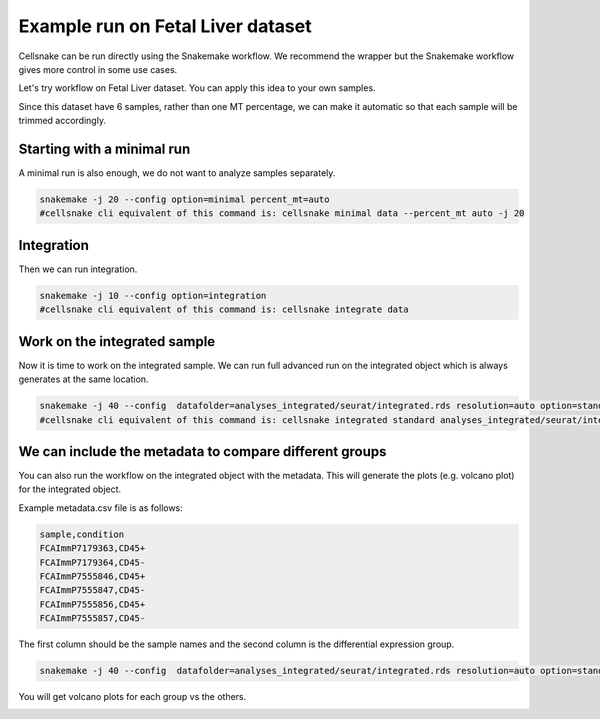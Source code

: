 **********************************
Example run on Fetal Liver dataset 
**********************************
Cellsnake can be run directly using the Snakemake workflow. We recommend the wrapper but the Snakemake workflow gives more control in some use cases.

Let's try workflow on Fetal Liver dataset. You can apply this idea to your own samples.



Since this dataset have 6 samples, rather than one MT percentage, we can make it automatic so that each sample will be trimmed accordingly. 



Starting with a minimal run
===========================
A minimal run is also enough, we do not want to analyze samples separately.

.. code-block:: bash

    snakemake -j 20 --config option=minimal percent_mt=auto
    #cellsnake cli equivalent of this command is: cellsnake minimal data --percent_mt auto -j 20

Integration
===========
Then we can run integration.

.. code-block:: bash
    
    snakemake -j 10 --config option=integration
    #cellsnake cli equivalent of this command is: cellsnake integrate data


Work on the integrated sample
=============================
Now it is time to work on the integrated sample. We can run full advanced run on the integrated object which is always generates at the same location.

.. code-block:: bash

    snakemake -j 40 --config  datafolder=analyses_integrated/seurat/integrated.rds resolution=auto option=standard is_integrated_sample=True --rerun-incomplete
    #cellsnake cli equivalent of this command is: cellsnake integrated standard analyses_integrated/seurat/integrated.rds --resolution auto  -j 40




We can include the metadata to compare different groups
=======================================================

You can also run the workflow on the integrated object with the metadata. This will generate the plots (e.g. volcano plot) for the integrated object.

Example metadata.csv file is as follows:

.. code-block:: bash

    sample,condition
    FCAImmP7179363,CD45+
    FCAImmP7179364,CD45-
    FCAImmP7555846,CD45+
    FCAImmP7555847,CD45-
    FCAImmP7555856,CD45+
    FCAImmP7555857,CD45-

The first column should be the sample names and the second column is the differential expression group.

.. code-block:: bash

    snakemake -j 40 --config  datafolder=analyses_integrated/seurat/integrated.rds resolution=auto option=standard metadata=metadata.csv is_integrated_sample=True --rerun-incomplete

You will get volcano plots for each group vs the others.

.. image:: metaplot_volcano-condition-0.png
    :width: 50%
    :align: center


.. image:: metaplot_volcano-condition-1.png
    :width: 50%
    :align: center











